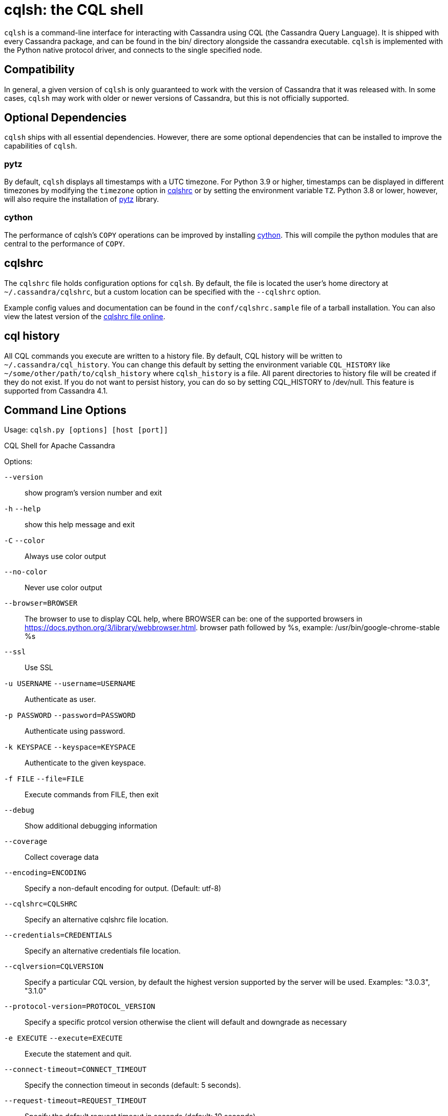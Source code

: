 = cqlsh: the CQL shell

`cqlsh` is a command-line interface for interacting with Cassandra using CQL (the Cassandra Query Language). 
It is shipped with every Cassandra package, and can be found in the bin/ directory alongside the cassandra
executable. 
`cqlsh` is implemented with the Python native protocol driver, and connects to the single specified node.

== Compatibility

In general, a given version of `cqlsh` is only guaranteed to work with the
version of Cassandra that it was released with. 
In some cases, `cqlsh` may work with older or newer versions of Cassandra, but this is not
officially supported.

== Optional Dependencies

`cqlsh` ships with all essential dependencies. However, there are some
optional dependencies that can be installed to improve the capabilities
of `cqlsh`.

=== pytz

By default, `cqlsh` displays all timestamps with a UTC timezone.
For Python 3.9 or higher, timestamps can be displayed in different timezones by modifying the
`timezone` option in xref:cassandra:developing/cql/tools/cqlsh.adoc#cqlshrc[cqlshrc] or by setting the environment
variable `TZ`.
Python 3.8 or lower, however, will also require the installation of http://pytz.sourceforge.net/[pytz] library.

=== cython

The performance of cqlsh's `COPY` operations can be improved by
installing http://cython.org/[cython]. This will compile the python
modules that are central to the performance of `COPY`.

[[cqlshrc]]
== cqlshrc

The `cqlshrc` file holds configuration options for `cqlsh`. 
By default, the file is located the user's home directory at `~/.cassandra/cqlshrc`, but a
custom location can be specified with the `--cqlshrc` option.

Example config values and documentation can be found in the
`conf/cqlshrc.sample` file of a tarball installation. 
You can also view the latest version of the
https://github.com/apache/cassandra/blob/trunk/conf/cqlshrc.sample[cqlshrc file online].

[[cql_history]]
== cql history

All CQL commands you execute are written to a history file. By default, CQL history will be written to `~/.cassandra/cql_history`. You can change this default by setting the environment variable `CQL_HISTORY` like `~/some/other/path/to/cqlsh_history` where `cqlsh_history` is a file. All parent directories to history file will be created if they do not exist. If you do not want to persist history, you can do so by setting CQL_HISTORY to /dev/null.
This feature is supported from Cassandra 4.1.

== Command Line Options

Usage: `cqlsh.py [options] [host [port]]`

CQL Shell for Apache Cassandra

Options:

`--version`::
  show program's version number and exit

`-h` `--help`::
  show this help message and exit
`-C` `--color`::
  Always use color output
`--no-color`::
  Never use color output
`--browser=BROWSER`::
  The browser to use to display CQL help, where BROWSER can be:
  one of the supported browsers in https://docs.python.org/3/library/webbrowser.html.
  browser path followed by %s, example: /usr/bin/google-chrome-stable %s
`--ssl`::
  Use SSL

`-u USERNAME` `--username=USERNAME`::
  Authenticate as user.
`-p PASSWORD` `--password=PASSWORD`::
  Authenticate using password.
`-k KEYSPACE` `--keyspace=KEYSPACE`::
  Authenticate to the given keyspace.
`-f FILE` `--file=FILE`::
  Execute commands from FILE, then exit
`--debug`::
  Show additional debugging information
`--coverage`::
  Collect coverage data
`--encoding=ENCODING`::
  Specify a non-default encoding for output. (Default: utf-8)
`--cqlshrc=CQLSHRC`::
  Specify an alternative cqlshrc file location.
`--credentials=CREDENTIALS`::
  Specify an alternative credentials file location.
`--cqlversion=CQLVERSION`::
  Specify a particular CQL version, by default the
  highest version supported by the server will be used.
  Examples: "3.0.3", "3.1.0"
`--protocol-version=PROTOCOL_VERSION`::
  Specify a specific protcol version otherwise the
  client will default and downgrade as necessary
`-e EXECUTE` `--execute=EXECUTE`::
  Execute the statement and quit.
`--connect-timeout=CONNECT_TIMEOUT`::
  Specify the connection timeout in seconds (default: 5 seconds).
`--request-timeout=REQUEST_TIMEOUT`::
  Specify the default request timeout in seconds
  (default: 10 seconds).
`-t, --tty`::
  Force tty mode (command prompt).
`-v` `--v`::
  Print the current version of cqlsh.

== Special Commands

In addition to supporting regular CQL statements, `cqlsh` also supports a
number of special commands that are not part of CQL. These are detailed
below.

=== `CONSISTENCY`

`Usage`: `CONSISTENCY <consistency level>`

Sets the consistency level for operations to follow. Valid arguments
include:

* `ANY`
* `ONE`
* `TWO`
* `THREE`
* `QUORUM`
* `ALL`
* `LOCAL_QUORUM`
* `LOCAL_ONE`
* `SERIAL`
* `LOCAL_SERIAL`

=== `SERIAL CONSISTENCY`

`Usage`: `SERIAL CONSISTENCY <consistency level>`

Sets the serial consistency level for operations to follow. Valid
arguments include:

* `SERIAL`
* `LOCAL_SERIAL`

The serial consistency level is only used by conditional updates
(`INSERT`, `UPDATE` and `DELETE` with an `IF` condition). For those, the
serial consistency level defines the consistency level of the serial
phase (or “paxos” phase) while the normal consistency level defines the
consistency for the “learn” phase, i.e. what type of reads will be
guaranteed to see the update right away. For example, if a conditional
write has a consistency level of `QUORUM` (and is successful), then a
`QUORUM` read is guaranteed to see that write. But if the regular
consistency level of that write is `ANY`, then only a read with a
consistency level of `SERIAL` is guaranteed to see it (even a read with
consistency `ALL` is not guaranteed to be enough).

=== `SHOW VERSION`

Prints the `cqlsh`, Cassandra, CQL, and native protocol versions in use.
Example:

[source,none]
----
cqlsh> SHOW VERSION
[cqlsh 5.0.1 | Cassandra 3.8 | CQL spec 3.4.2 | Native protocol v4]
----

=== `SHOW HOST`

Prints the IP address and port of the Cassandra node that `cqlsh` is
connected to in addition to the cluster name. Example:

[source,none]
----
cqlsh> SHOW HOST
Connected to Prod_Cluster at 192.0.0.1:9042.
----

=== `SHOW REPLICAS`

Prints the IP addresses of the Cassandra nodes which are replicas for the
listed given token and keyspace. This command is available from Cassandra 4.2.

`Usage`: `SHOW REPLICAS <token> (<keyspace>)`

Example usage:

[source,none]
----
cqlsh> SHOW REPLICAS 95
['192.0.0.1', '192.0.0.2']
----

=== `SHOW SESSION`

Pretty prints a specific tracing session.

`Usage`: `SHOW SESSION <session id>`

Example usage:

[source,none]
----
cqlsh> SHOW SESSION 95ac6470-327e-11e6-beca-dfb660d92ad8

Tracing session: 95ac6470-327e-11e6-beca-dfb660d92ad8

 activity                                                  | timestamp                  | source    | source_elapsed | client
-----------------------------------------------------------+----------------------------+-----------+----------------+-----------
                                        Execute CQL3 query | 2016-06-14 17:23:13.979000 | 127.0.0.1 |              0 | 127.0.0.1
 Parsing SELECT * FROM system.local; [SharedPool-Worker-1] | 2016-06-14 17:23:13.982000 | 127.0.0.1 |           3843 | 127.0.0.1
...
----

=== `SOURCE`

Reads the contents of a file and executes each line as a CQL statement
or special cqlsh command.

`Usage`: `SOURCE <string filename>`

Example usage:

[source,none]
----
cqlsh> SOURCE '/home/calvinhobbs/commands.cql'
----

=== `CAPTURE`

Begins capturing command output and appending it to a specified file.
Output will not be shown at the console while it is captured.

`Usage`:

[source,none]
----
CAPTURE '<file>';
CAPTURE OFF;
CAPTURE;
----

That is, the path to the file to be appended to must be given inside a
string literal. The path is interpreted relative to the current working
directory. The tilde shorthand notation (`'~/mydir'`) is supported for
referring to `$HOME`.

Only query result output is captured. Errors and output from cqlsh-only
commands will still be shown in the cqlsh session.

To stop capturing output and show it in the cqlsh session again, use
`CAPTURE OFF`.

To inspect the current capture configuration, use `CAPTURE` with no
arguments.

=== `HELP`

Gives information about cqlsh commands. To see available topics, enter
`HELP` without any arguments. To see help on a topic, use
`HELP <topic>`. Also see the `--browser` argument for controlling what
browser is used to display help.

=== `HISTORY`

Prints to the screen the last `n` cqlsh commands executed on the server.
The number of lines defaults to 50 if not specified. `n` is set for
the current CQL session so if you set it e.g. to `10`, from that point
there will be at most 10 last commands returned to you.

`Usage`:

[source,none]
----
HISTORY <n>
----

=== `TRACING`

Enables or disables tracing for queries. When tracing is enabled, once a
query completes, a trace of the events during the query will be printed.

`Usage`:

[source,none]
----
TRACING ON
TRACING OFF
----

=== `PAGING`

Enables paging, disables paging, or sets the page size for read queries.
When paging is enabled, only one page of data will be fetched at a time
and a prompt will appear to fetch the next page. Generally, it's a good
idea to leave paging enabled in an interactive session to avoid fetching
and printing large amounts of data at once.

`Usage`:

[source,none]
----
PAGING ON
PAGING OFF
PAGING <page size in rows>
----

=== `EXPAND`

Enables or disables vertical printing of rows. Enabling `EXPAND` is
useful when many columns are fetched, or the contents of a single column
are large.

`Usage`:

[source,none]
----
EXPAND ON
EXPAND OFF
----

=== `LOGIN`

Authenticate as a specified Cassandra user for the current session.

`Usage`:

[source,none]
----
LOGIN <username> [<password>]
----

=== `EXIT`

Ends the current session and terminates the cqlsh process.

`Usage`:

[source,none]
----
EXIT
QUIT
----

=== `CLEAR`

Clears the console.

`Usage`:

[source,none]
----
CLEAR
CLS
----

=== `DESCRIBE`

Prints a description (typically a series of DDL statements) of a schema
element or the cluster. This is useful for dumping all or portions of
the schema.

`Usage`:

[source,none]
----
DESCRIBE CLUSTER
DESCRIBE SCHEMA
DESCRIBE KEYSPACES
DESCRIBE KEYSPACE <keyspace name>
DESCRIBE TABLES
DESCRIBE TABLE <table name>
DESCRIBE INDEX <index name>
DESCRIBE MATERIALIZED VIEW <view name>
DESCRIBE TYPES
DESCRIBE TYPE <type name>
DESCRIBE FUNCTIONS
DESCRIBE FUNCTION <function name>
DESCRIBE AGGREGATES
DESCRIBE AGGREGATE <aggregate function name>
----

In any of the commands, `DESC` may be used in place of `DESCRIBE`.

The `DESCRIBE CLUSTER` command prints the cluster name and partitioner:

[source,none]
----
cqlsh> DESCRIBE CLUSTER

Cluster: Test Cluster
Partitioner: Murmur3Partitioner
----

The `DESCRIBE SCHEMA` command prints the DDL statements needed to
recreate the entire schema. This is especially useful for dumping the
schema in order to clone a cluster or restore from a backup.

=== `COPY TO`

Copies data from a table to a CSV file.

`Usage`:

[source,none]
----
COPY <table name> [(<column>, ...)] TO <file name> WITH <copy option> [AND <copy option> ...]
----

If no columns are specified, all columns from the table will be copied
to the CSV file. A subset of columns to copy may be specified by adding
a comma-separated list of column names surrounded by parenthesis after
the table name.

The `<file name>` should be a string literal (with single quotes)
representing a path to the destination file. This can also the special
value `STDOUT` (without single quotes) to print the CSV to stdout.

See `shared-copy-options` for options that apply to both `COPY TO` and
`COPY FROM`.

==== Options for `COPY TO`

`MAXREQUESTS`::
  The maximum number token ranges to fetch simultaneously. Defaults to
  6.
`PAGESIZE`::
  The number of rows to fetch in a single page. Defaults to 1000.
`PAGETIMEOUT`::
  By default the page timeout is 10 seconds per 1000 entries in the page
  size or 10 seconds if pagesize is smaller.
`BEGINTOKEN`, `ENDTOKEN`::
  Token range to export. Defaults to exporting the full ring.
`MAXOUTPUTSIZE`::
  The maximum size of the output file measured in number of lines;
  beyond this maximum the output file will be split into segments. -1
  means unlimited, and is the default.
`ENCODING`::
  The encoding used for characters. Defaults to `utf8`.

=== `COPY FROM`

Copies data from a CSV file to table.

`Usage`:

[source,none]
----
COPY <table name> [(<column>, ...)] FROM <file name> WITH <copy option> [AND <copy option> ...]
----

If no columns are specified, all columns from the CSV file will be
copied to the table. A subset of columns to copy may be specified by
adding a comma-separated list of column names surrounded by parenthesis
after the table name.

The `<file name>` should be a string literal (with single quotes)
representing a path to the source file. This can also the special value
`STDIN` (without single quotes) to read the CSV data from stdin.

See `shared-copy-options` for options that apply to both `COPY TO` and
`COPY FROM`.

==== Options for `COPY FROM`

`INGESTRATE`::
  The maximum number of rows to process per second. Defaults to 100000.
`MAXROWS`::
  The maximum number of rows to import. -1 means unlimited, and is the
  default.
`SKIPROWS`::
  A number of initial rows to skip. Defaults to 0.
`SKIPCOLS`::
  A comma-separated list of column names to ignore. By default, no
  columns are skipped.
`MAXPARSEERRORS`::
  The maximum global number of parsing errors to ignore. -1 means
  unlimited, and is the default.
`MAXINSERTERRORS`::
  The maximum global number of insert errors to ignore. -1 means
  unlimited. The default is 1000.
`ERRFILE` =::
  A file to store all rows that could not be imported, by default this
  is `import_<ks>_<table>.err` where `<ks>` is your keyspace and
  `<table>` is your table name.
`MAXBATCHSIZE`::
  The max number of rows inserted in a single batch. Defaults to 20.
`MINBATCHSIZE`::
  The min number of rows inserted in a single batch. Defaults to 10.
`CHUNKSIZE`::
  The number of rows that are passed to child worker processes from the
  main process at a time. Defaults to 5000.

==== Shared COPY Options

Options that are common to both `COPY TO` and `COPY FROM`.

`NULLVAL`::
  The string placeholder for null values. Defaults to `null`.
`HEADER`::
  For `COPY TO`, controls whether the first line in the CSV output file
  will contain the column names. For COPY FROM, specifies whether the
  first line in the CSV input file contains column names. Defaults to
  `false`.
`DECIMALSEP`::
  The character that is used as the decimal point separator. Defaults to
  `.`.
`THOUSANDSSEP`::
  The character that is used to separate thousands. Defaults to the
  empty string.
`BOOLSTYlE`::
  The string literal format for boolean values. Defaults to
  `True,False`.
`NUMPROCESSES`::
  The number of child worker processes to create for `COPY` tasks.
  Defaults to 16 for `COPY` tasks. However, at most (num_cores - 1)
  processes will be created.
`MAXATTEMPTS`::
  The maximum number of failed attempts to fetch a range of data (when
  using `COPY TO`) or insert a chunk of data (when using `COPY FROM`)
  before giving up. Defaults to 5.
`REPORTFREQUENCY`::
  How often status updates are refreshed, in seconds. Defaults to 0.25.
`RATEFILE`::
  An optional file to output rate statistics to. By default, statistics
  are not output to a file.

== Escaping Quotes

Dates, IP addresses, and strings need to be enclosed in single quotation marks. To use a single quotation mark itself in a string literal, escape it using a single quotation mark.

When fetching simple text data, `cqlsh` will return an unquoted string. However, when fetching text data from complex types (collections, user-defined types, etc.) `cqlsh` will return a quoted string containing the escaped characters. For example:

Simple data
[source,none]
----
cqlsh> CREATE TABLE test.simple_data (id int, data text, PRIMARY KEY (id));
cqlsh> INSERT INTO test.simple_data (id, data) values(1, 'I''m fine');
cqlsh> SELECT data from test.simple_data; data
----------
 I'm fine
----
Complex data
[source,none]
----
cqlsh> CREATE TABLE test.complex_data (id int, data map<int, text>, PRIMARY KEY (id));
cqlsh> INSERT INTO test.complex_data (id, data) values(1, {1:'I''m fine'});
cqlsh> SELECT data from test.complex_data; data
------------------
 {1: 'I''m fine'}
----

